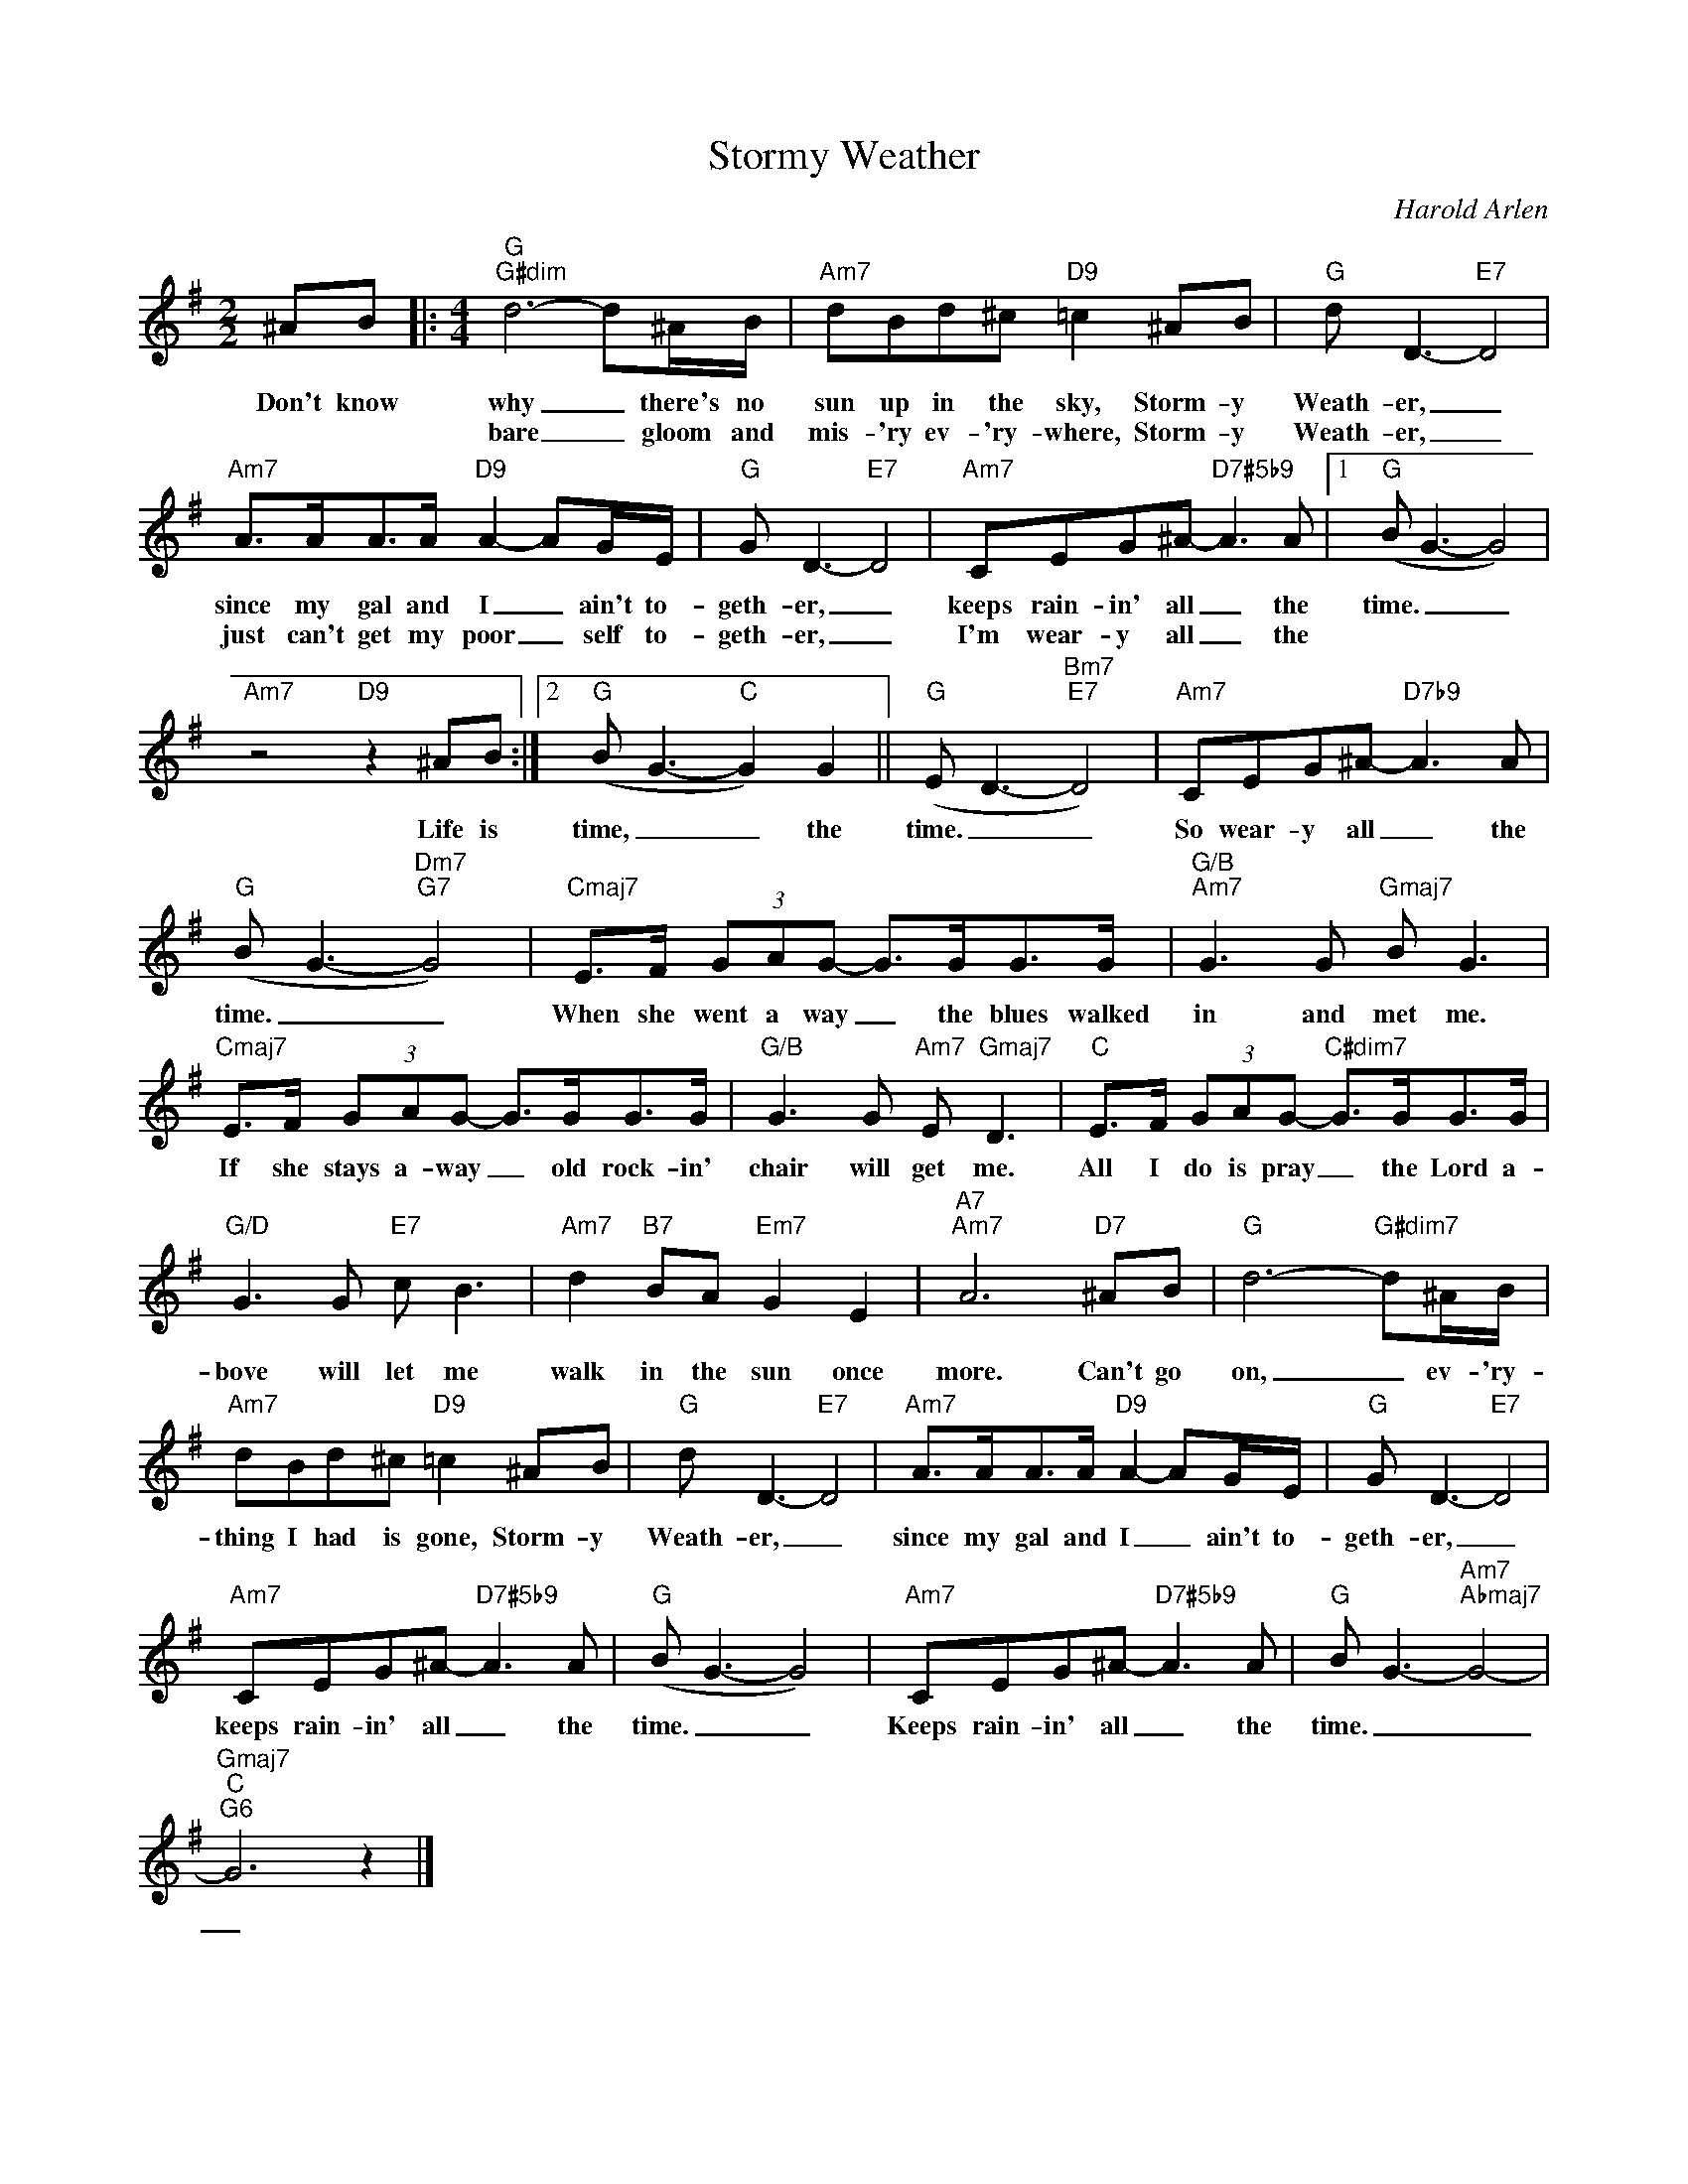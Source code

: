 X:1
T:Stormy Weather
C:Harold Arlen
Z:All Rights Reserved
L:1/8
M:2/2
K:G
V:1 treble 
%%MIDI program 0
V:1
 ^AB |:[M:4/4]"G""G#dim" d6- d^A/B/ |"Am7" dBd^c"D9" =c2 ^AB |"G" d D3-"E7" D4 | %4
w: Don't know|why _ there's no|sun up in the sky, Storm- y|Weath- er, _|
w: |bare _ gloom and|mis- 'ry ev- 'ry- where, Storm- y|Weath- er, _|
"Am7" A>AA>A"D9" A2- AG/E/ |"G" G D3-"E7" D4 |"Am7" CEG^A-"D7#5b9" A3 A |1"G" (B G3- G4) | %8
w: since my gal and I _ ain't to-|geth- er, _|keeps rain- in' all _ the|time. _ _|
w: just can't get my poor _ self to-|geth- er, _|I'm wear- y all _ the||
"Am7" z4"D9" z2 ^AB :|2"G" (B G3-"C" G2) G2 ||"G" (E D3-"Bm7""E7" D4) |"Am7" CEG^A-"D7b9" A3 A | %12
w: Life is|time, _ _ the|time. _ _|So wear- y all _ the|
w: ||||
"G" (B G3-"Dm7""G7" G4) |"Cmaj7" E>F (3GAG- G>GG>G |"G/B""Am7" G3 G"Gmaj7" B G3 | %15
w: time. _ _|When she went a way _ the blues walked|in and met me.|
w: |||
"Cmaj7" E>F (3GAG- G>GG>G |"G/B" G3 G"Am7" E"Gmaj7" D3 |"C" E>F (3GAG-"C#dim7" G>GG>G | %18
w: If she stays a- way _ old rock- in'|chair will get me.|All I do is pray _ the Lord a-|
w: |||
"G/D" G3 G"E7" c B3 |"Am7" d2"B7" BA"Em7" G2 E2 |"A7""Am7" A6"D7" ^AB |"G" d6-"G#dim7" d^A/B/ | %22
w: bove will let me|walk in the sun once|more. Can't go|on, _ ev- 'ry-|
w: ||||
"Am7" dBd^c"D9" =c2 ^AB |"G" d D3-"E7" D4 |"Am7" A>AA>A"D9" A2- AG/E/ |"G" G D3-"E7" D4 | %26
w: thing I had is gone, Storm- y|Weath- er, _|since my gal and I _ ain't to-|geth- er, _|
w: ||||
"Am7" CEG^A-"D7#5b9" A3 A |"G" (B G3- G4) |"Am7" CEG^A-"D7#5b9" A3 A |"G" B G3-"Am7""Abmaj7" G4- | %30
w: keeps rain- in' all _ the|time. _ _|Keeps rain- in' all _ the|time. _ _|
w: ||||
"Gmaj7""C""G6" G6 z2 |] %31
w: _|
w: |

